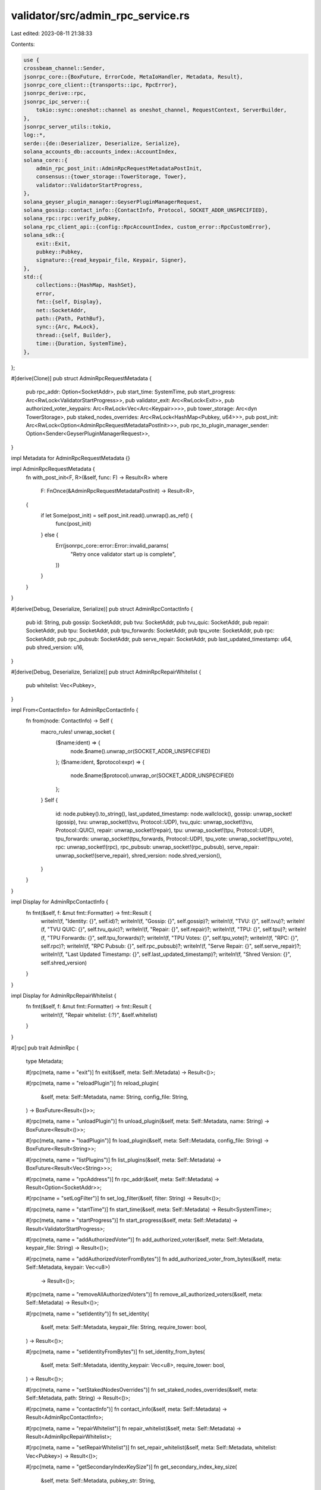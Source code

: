 validator/src/admin_rpc_service.rs
==================================

Last edited: 2023-08-11 21:38:33

Contents:

.. code-block:: rs

    use {
    crossbeam_channel::Sender,
    jsonrpc_core::{BoxFuture, ErrorCode, MetaIoHandler, Metadata, Result},
    jsonrpc_core_client::{transports::ipc, RpcError},
    jsonrpc_derive::rpc,
    jsonrpc_ipc_server::{
        tokio::sync::oneshot::channel as oneshot_channel, RequestContext, ServerBuilder,
    },
    jsonrpc_server_utils::tokio,
    log::*,
    serde::{de::Deserializer, Deserialize, Serialize},
    solana_accounts_db::accounts_index::AccountIndex,
    solana_core::{
        admin_rpc_post_init::AdminRpcRequestMetadataPostInit,
        consensus::{tower_storage::TowerStorage, Tower},
        validator::ValidatorStartProgress,
    },
    solana_geyser_plugin_manager::GeyserPluginManagerRequest,
    solana_gossip::contact_info::{ContactInfo, Protocol, SOCKET_ADDR_UNSPECIFIED},
    solana_rpc::rpc::verify_pubkey,
    solana_rpc_client_api::{config::RpcAccountIndex, custom_error::RpcCustomError},
    solana_sdk::{
        exit::Exit,
        pubkey::Pubkey,
        signature::{read_keypair_file, Keypair, Signer},
    },
    std::{
        collections::{HashMap, HashSet},
        error,
        fmt::{self, Display},
        net::SocketAddr,
        path::{Path, PathBuf},
        sync::{Arc, RwLock},
        thread::{self, Builder},
        time::{Duration, SystemTime},
    },
};

#[derive(Clone)]
pub struct AdminRpcRequestMetadata {
    pub rpc_addr: Option<SocketAddr>,
    pub start_time: SystemTime,
    pub start_progress: Arc<RwLock<ValidatorStartProgress>>,
    pub validator_exit: Arc<RwLock<Exit>>,
    pub authorized_voter_keypairs: Arc<RwLock<Vec<Arc<Keypair>>>>,
    pub tower_storage: Arc<dyn TowerStorage>,
    pub staked_nodes_overrides: Arc<RwLock<HashMap<Pubkey, u64>>>,
    pub post_init: Arc<RwLock<Option<AdminRpcRequestMetadataPostInit>>>,
    pub rpc_to_plugin_manager_sender: Option<Sender<GeyserPluginManagerRequest>>,
}

impl Metadata for AdminRpcRequestMetadata {}

impl AdminRpcRequestMetadata {
    fn with_post_init<F, R>(&self, func: F) -> Result<R>
    where
        F: FnOnce(&AdminRpcRequestMetadataPostInit) -> Result<R>,
    {
        if let Some(post_init) = self.post_init.read().unwrap().as_ref() {
            func(post_init)
        } else {
            Err(jsonrpc_core::error::Error::invalid_params(
                "Retry once validator start up is complete",
            ))
        }
    }
}

#[derive(Debug, Deserialize, Serialize)]
pub struct AdminRpcContactInfo {
    pub id: String,
    pub gossip: SocketAddr,
    pub tvu: SocketAddr,
    pub tvu_quic: SocketAddr,
    pub repair: SocketAddr,
    pub tpu: SocketAddr,
    pub tpu_forwards: SocketAddr,
    pub tpu_vote: SocketAddr,
    pub rpc: SocketAddr,
    pub rpc_pubsub: SocketAddr,
    pub serve_repair: SocketAddr,
    pub last_updated_timestamp: u64,
    pub shred_version: u16,
}

#[derive(Debug, Deserialize, Serialize)]
pub struct AdminRpcRepairWhitelist {
    pub whitelist: Vec<Pubkey>,
}

impl From<ContactInfo> for AdminRpcContactInfo {
    fn from(node: ContactInfo) -> Self {
        macro_rules! unwrap_socket {
            ($name:ident) => {
                node.$name().unwrap_or(SOCKET_ADDR_UNSPECIFIED)
            };
            ($name:ident, $protocol:expr) => {
                node.$name($protocol).unwrap_or(SOCKET_ADDR_UNSPECIFIED)
            };
        }
        Self {
            id: node.pubkey().to_string(),
            last_updated_timestamp: node.wallclock(),
            gossip: unwrap_socket!(gossip),
            tvu: unwrap_socket!(tvu, Protocol::UDP),
            tvu_quic: unwrap_socket!(tvu, Protocol::QUIC),
            repair: unwrap_socket!(repair),
            tpu: unwrap_socket!(tpu, Protocol::UDP),
            tpu_forwards: unwrap_socket!(tpu_forwards, Protocol::UDP),
            tpu_vote: unwrap_socket!(tpu_vote),
            rpc: unwrap_socket!(rpc),
            rpc_pubsub: unwrap_socket!(rpc_pubsub),
            serve_repair: unwrap_socket!(serve_repair),
            shred_version: node.shred_version(),
        }
    }
}

impl Display for AdminRpcContactInfo {
    fn fmt(&self, f: &mut fmt::Formatter) -> fmt::Result {
        writeln!(f, "Identity: {}", self.id)?;
        writeln!(f, "Gossip: {}", self.gossip)?;
        writeln!(f, "TVU: {}", self.tvu)?;
        writeln!(f, "TVU QUIC: {}", self.tvu_quic)?;
        writeln!(f, "Repair: {}", self.repair)?;
        writeln!(f, "TPU: {}", self.tpu)?;
        writeln!(f, "TPU Forwards: {}", self.tpu_forwards)?;
        writeln!(f, "TPU Votes: {}", self.tpu_vote)?;
        writeln!(f, "RPC: {}", self.rpc)?;
        writeln!(f, "RPC Pubsub: {}", self.rpc_pubsub)?;
        writeln!(f, "Serve Repair: {}", self.serve_repair)?;
        writeln!(f, "Last Updated Timestamp: {}", self.last_updated_timestamp)?;
        writeln!(f, "Shred Version: {}", self.shred_version)
    }
}

impl Display for AdminRpcRepairWhitelist {
    fn fmt(&self, f: &mut fmt::Formatter) -> fmt::Result {
        writeln!(f, "Repair whitelist: {:?}", &self.whitelist)
    }
}

#[rpc]
pub trait AdminRpc {
    type Metadata;

    #[rpc(meta, name = "exit")]
    fn exit(&self, meta: Self::Metadata) -> Result<()>;

    #[rpc(meta, name = "reloadPlugin")]
    fn reload_plugin(
        &self,
        meta: Self::Metadata,
        name: String,
        config_file: String,
    ) -> BoxFuture<Result<()>>;

    #[rpc(meta, name = "unloadPlugin")]
    fn unload_plugin(&self, meta: Self::Metadata, name: String) -> BoxFuture<Result<()>>;

    #[rpc(meta, name = "loadPlugin")]
    fn load_plugin(&self, meta: Self::Metadata, config_file: String) -> BoxFuture<Result<String>>;

    #[rpc(meta, name = "listPlugins")]
    fn list_plugins(&self, meta: Self::Metadata) -> BoxFuture<Result<Vec<String>>>;

    #[rpc(meta, name = "rpcAddress")]
    fn rpc_addr(&self, meta: Self::Metadata) -> Result<Option<SocketAddr>>;

    #[rpc(name = "setLogFilter")]
    fn set_log_filter(&self, filter: String) -> Result<()>;

    #[rpc(meta, name = "startTime")]
    fn start_time(&self, meta: Self::Metadata) -> Result<SystemTime>;

    #[rpc(meta, name = "startProgress")]
    fn start_progress(&self, meta: Self::Metadata) -> Result<ValidatorStartProgress>;

    #[rpc(meta, name = "addAuthorizedVoter")]
    fn add_authorized_voter(&self, meta: Self::Metadata, keypair_file: String) -> Result<()>;

    #[rpc(meta, name = "addAuthorizedVoterFromBytes")]
    fn add_authorized_voter_from_bytes(&self, meta: Self::Metadata, keypair: Vec<u8>)
        -> Result<()>;

    #[rpc(meta, name = "removeAllAuthorizedVoters")]
    fn remove_all_authorized_voters(&self, meta: Self::Metadata) -> Result<()>;

    #[rpc(meta, name = "setIdentity")]
    fn set_identity(
        &self,
        meta: Self::Metadata,
        keypair_file: String,
        require_tower: bool,
    ) -> Result<()>;

    #[rpc(meta, name = "setIdentityFromBytes")]
    fn set_identity_from_bytes(
        &self,
        meta: Self::Metadata,
        identity_keypair: Vec<u8>,
        require_tower: bool,
    ) -> Result<()>;

    #[rpc(meta, name = "setStakedNodesOverrides")]
    fn set_staked_nodes_overrides(&self, meta: Self::Metadata, path: String) -> Result<()>;

    #[rpc(meta, name = "contactInfo")]
    fn contact_info(&self, meta: Self::Metadata) -> Result<AdminRpcContactInfo>;

    #[rpc(meta, name = "repairWhitelist")]
    fn repair_whitelist(&self, meta: Self::Metadata) -> Result<AdminRpcRepairWhitelist>;

    #[rpc(meta, name = "setRepairWhitelist")]
    fn set_repair_whitelist(&self, meta: Self::Metadata, whitelist: Vec<Pubkey>) -> Result<()>;

    #[rpc(meta, name = "getSecondaryIndexKeySize")]
    fn get_secondary_index_key_size(
        &self,
        meta: Self::Metadata,
        pubkey_str: String,
    ) -> Result<HashMap<RpcAccountIndex, usize>>;

    #[rpc(meta, name = "getLargestIndexKeys")]
    fn get_largest_index_keys(
        &self,
        meta: Self::Metadata,
        secondary_index: RpcAccountIndex,
        max_entries: usize,
    ) -> Result<Vec<(String, usize)>>;

    #[rpc(meta, name = "setPublicTpuAddress")]
    fn set_public_tpu_address(
        &self,
        meta: Self::Metadata,
        public_tpu_addr: SocketAddr,
    ) -> Result<()>;

    #[rpc(meta, name = "setPublicTpuForwardsAddress")]
    fn set_public_tpu_forwards_address(
        &self,
        meta: Self::Metadata,
        public_tpu_forwards_addr: SocketAddr,
    ) -> Result<()>;
}

pub struct AdminRpcImpl;
impl AdminRpc for AdminRpcImpl {
    type Metadata = AdminRpcRequestMetadata;

    fn exit(&self, meta: Self::Metadata) -> Result<()> {
        debug!("exit admin rpc request received");

        thread::Builder::new()
            .name("solProcessExit".into())
            .spawn(move || {
                // Delay exit signal until this RPC request completes, otherwise the caller of `exit` might
                // receive a confusing error as the validator shuts down before a response is sent back.
                thread::sleep(Duration::from_millis(100));

                warn!("validator exit requested");
                meta.validator_exit.write().unwrap().exit();

                // TODO: Debug why Exit doesn't always cause the validator to fully exit
                // (rocksdb background processing or some other stuck thread perhaps?).
                //
                // If the process is still alive after five seconds, exit harder
                thread::sleep(Duration::from_secs(5));
                warn!("validator exit timeout");
                std::process::exit(0);
            })
            .unwrap();
        Ok(())
    }

    fn reload_plugin(
        &self,
        meta: Self::Metadata,
        name: String,
        config_file: String,
    ) -> BoxFuture<Result<()>> {
        Box::pin(async move {
            // Construct channel for plugin to respond to this particular rpc request instance
            let (response_sender, response_receiver) = oneshot_channel();

            // Send request to plugin manager if there is a geyser service
            if let Some(ref rpc_to_manager_sender) = meta.rpc_to_plugin_manager_sender {
                rpc_to_manager_sender
                    .send(GeyserPluginManagerRequest::ReloadPlugin {
                        name,
                        config_file,
                        response_sender,
                    })
                    .expect("GeyerPluginService should never drop request receiver");
            } else {
                return Err(jsonrpc_core::Error {
                    code: ErrorCode::InvalidRequest,
                    message: "No geyser plugin service".to_string(),
                    data: None,
                });
            }

            // Await response from plugin manager
            response_receiver
                .await
                .expect("GeyerPluginService's oneshot sender shouldn't drop early")
        })
    }

    fn load_plugin(&self, meta: Self::Metadata, config_file: String) -> BoxFuture<Result<String>> {
        Box::pin(async move {
            // Construct channel for plugin to respond to this particular rpc request instance
            let (response_sender, response_receiver) = oneshot_channel();

            // Send request to plugin manager if there is a geyser service
            if let Some(ref rpc_to_manager_sender) = meta.rpc_to_plugin_manager_sender {
                rpc_to_manager_sender
                    .send(GeyserPluginManagerRequest::LoadPlugin {
                        config_file,
                        response_sender,
                    })
                    .expect("GeyerPluginService should never drop request receiver");
            } else {
                return Err(jsonrpc_core::Error {
                    code: ErrorCode::InvalidRequest,
                    message: "No geyser plugin service".to_string(),
                    data: None,
                });
            }

            // Await response from plugin manager
            response_receiver
                .await
                .expect("GeyerPluginService's oneshot sender shouldn't drop early")
        })
    }

    fn unload_plugin(&self, meta: Self::Metadata, name: String) -> BoxFuture<Result<()>> {
        Box::pin(async move {
            // Construct channel for plugin to respond to this particular rpc request instance
            let (response_sender, response_receiver) = oneshot_channel();

            // Send request to plugin manager if there is a geyser service
            if let Some(ref rpc_to_manager_sender) = meta.rpc_to_plugin_manager_sender {
                rpc_to_manager_sender
                    .send(GeyserPluginManagerRequest::UnloadPlugin {
                        name,
                        response_sender,
                    })
                    .expect("GeyerPluginService should never drop request receiver");
            } else {
                return Err(jsonrpc_core::Error {
                    code: ErrorCode::InvalidRequest,
                    message: "No geyser plugin service".to_string(),
                    data: None,
                });
            }

            // Await response from plugin manager
            response_receiver
                .await
                .expect("GeyerPluginService's oneshot sender shouldn't drop early")
        })
    }

    fn list_plugins(&self, meta: Self::Metadata) -> BoxFuture<Result<Vec<String>>> {
        Box::pin(async move {
            // Construct channel for plugin to respond to this particular rpc request instance
            let (response_sender, response_receiver) = oneshot_channel();

            // Send request to plugin manager
            if let Some(ref rpc_to_manager_sender) = meta.rpc_to_plugin_manager_sender {
                rpc_to_manager_sender
                    .send(GeyserPluginManagerRequest::ListPlugins { response_sender })
                    .expect("GeyerPluginService should never drop request receiver");
            } else {
                return Err(jsonrpc_core::Error {
                    code: ErrorCode::InvalidRequest,
                    message: "No geyser plugin service".to_string(),
                    data: None,
                });
            }

            // Await response from plugin manager
            response_receiver
                .await
                .expect("GeyerPluginService's oneshot sender shouldn't drop early")
        })
    }

    fn rpc_addr(&self, meta: Self::Metadata) -> Result<Option<SocketAddr>> {
        debug!("rpc_addr admin rpc request received");
        Ok(meta.rpc_addr)
    }

    fn set_log_filter(&self, filter: String) -> Result<()> {
        debug!("set_log_filter admin rpc request received");
        solana_logger::setup_with(&filter);
        Ok(())
    }

    fn start_time(&self, meta: Self::Metadata) -> Result<SystemTime> {
        debug!("start_time admin rpc request received");
        Ok(meta.start_time)
    }

    fn start_progress(&self, meta: Self::Metadata) -> Result<ValidatorStartProgress> {
        debug!("start_progress admin rpc request received");
        Ok(*meta.start_progress.read().unwrap())
    }

    fn add_authorized_voter(&self, meta: Self::Metadata, keypair_file: String) -> Result<()> {
        debug!("add_authorized_voter request received");

        let authorized_voter = read_keypair_file(keypair_file)
            .map_err(|err| jsonrpc_core::error::Error::invalid_params(format!("{err}")))?;

        AdminRpcImpl::add_authorized_voter_keypair(meta, authorized_voter)
    }

    fn add_authorized_voter_from_bytes(
        &self,
        meta: Self::Metadata,
        keypair: Vec<u8>,
    ) -> Result<()> {
        debug!("add_authorized_voter_from_bytes request received");

        let authorized_voter = Keypair::from_bytes(&keypair).map_err(|err| {
            jsonrpc_core::error::Error::invalid_params(format!(
                "Failed to read authorized voter keypair from provided byte array: {err}"
            ))
        })?;

        AdminRpcImpl::add_authorized_voter_keypair(meta, authorized_voter)
    }

    fn remove_all_authorized_voters(&self, meta: Self::Metadata) -> Result<()> {
        debug!("remove_all_authorized_voters received");
        meta.authorized_voter_keypairs.write().unwrap().clear();
        Ok(())
    }

    fn set_identity(
        &self,
        meta: Self::Metadata,
        keypair_file: String,
        require_tower: bool,
    ) -> Result<()> {
        debug!("set_identity request received");

        let identity_keypair = read_keypair_file(&keypair_file).map_err(|err| {
            jsonrpc_core::error::Error::invalid_params(format!(
                "Failed to read identity keypair from {keypair_file}: {err}"
            ))
        })?;

        AdminRpcImpl::set_identity_keypair(meta, identity_keypair, require_tower)
    }

    fn set_identity_from_bytes(
        &self,
        meta: Self::Metadata,
        identity_keypair: Vec<u8>,
        require_tower: bool,
    ) -> Result<()> {
        debug!("set_identity_from_bytes request received");

        let identity_keypair = Keypair::from_bytes(&identity_keypair).map_err(|err| {
            jsonrpc_core::error::Error::invalid_params(format!(
                "Failed to read identity keypair from provided byte array: {err}"
            ))
        })?;

        AdminRpcImpl::set_identity_keypair(meta, identity_keypair, require_tower)
    }

    fn set_staked_nodes_overrides(&self, meta: Self::Metadata, path: String) -> Result<()> {
        let loaded_config = load_staked_nodes_overrides(&path)
            .map_err(|err| {
                error!(
                    "Failed to load staked nodes overrides from {}: {}",
                    &path, err
                );
                jsonrpc_core::error::Error::internal_error()
            })?
            .staked_map_id;
        let mut write_staked_nodes = meta.staked_nodes_overrides.write().unwrap();
        write_staked_nodes.clear();
        write_staked_nodes.extend(loaded_config.into_iter());
        info!("Staked nodes overrides loaded from {}", path);
        debug!("overrides map: {:?}", write_staked_nodes);
        Ok(())
    }

    fn contact_info(&self, meta: Self::Metadata) -> Result<AdminRpcContactInfo> {
        meta.with_post_init(|post_init| Ok(post_init.cluster_info.my_contact_info().into()))
    }

    fn repair_whitelist(&self, meta: Self::Metadata) -> Result<AdminRpcRepairWhitelist> {
        debug!("repair_whitelist request received");

        meta.with_post_init(|post_init| {
            let whitelist: Vec<_> = post_init
                .repair_whitelist
                .read()
                .unwrap()
                .iter()
                .copied()
                .collect();
            Ok(AdminRpcRepairWhitelist { whitelist })
        })
    }

    fn set_repair_whitelist(&self, meta: Self::Metadata, whitelist: Vec<Pubkey>) -> Result<()> {
        debug!("set_repair_whitelist request received");

        let whitelist: HashSet<Pubkey> = whitelist.into_iter().collect();
        meta.with_post_init(|post_init| {
            *post_init.repair_whitelist.write().unwrap() = whitelist;
            warn!(
                "Repair whitelist set to {:?}",
                &post_init.repair_whitelist.read().unwrap()
            );
            Ok(())
        })
    }

    fn get_secondary_index_key_size(
        &self,
        meta: Self::Metadata,
        pubkey_str: String,
    ) -> Result<HashMap<RpcAccountIndex, usize>> {
        debug!(
            "get_secondary_index_key_size rpc request received: {:?}",
            pubkey_str
        );
        let index_key = verify_pubkey(&pubkey_str)?;
        meta.with_post_init(|post_init| {
            let bank = post_init.bank_forks.read().unwrap().root_bank();

            // Take ref to enabled AccountSecondaryIndexes
            let enabled_account_indexes = &bank.accounts().accounts_db.account_indexes;

            // Exit if secondary indexes are not enabled
            if enabled_account_indexes.is_empty() {
                debug!("get_secondary_index_key_size: secondary index not enabled.");
                return Ok(HashMap::new());
            };

            // Make sure the requested key is not explicitly excluded
            if !enabled_account_indexes.include_key(&index_key) {
                return Err(RpcCustomError::KeyExcludedFromSecondaryIndex {
                    index_key: index_key.to_string(),
                }
                .into());
            }

            // Grab a ref to the AccountsDbfor this Bank
            let accounts_index = &bank.accounts().accounts_db.accounts_index;

            // Find the size of the key in every index where it exists
            let found_sizes = enabled_account_indexes
                .indexes
                .iter()
                .filter_map(|index| {
                    accounts_index
                        .get_index_key_size(index, &index_key)
                        .map(|size| (rpc_account_index_from_account_index(index), size))
                })
                .collect::<HashMap<_, _>>();

            // Note: Will return an empty HashMap if no keys are found.
            if found_sizes.is_empty() {
                debug!("get_secondary_index_key_size: key not found in the secondary index.");
            }
            Ok(found_sizes)
        })
    }

    fn get_largest_index_keys(
        &self,
        meta: Self::Metadata,
        secondary_index: RpcAccountIndex,
        max_entries: usize,
    ) -> Result<Vec<(String, usize)>> {
        debug!(
            "get_largest_index_keys rpc request received: {:?}",
            max_entries
        );
        let secondary_index = account_index_from_rpc_account_index(&secondary_index);
        meta.with_post_init(|post_init| {
            let bank = post_init.bank_forks.read().unwrap().root_bank();
            let enabled_account_indexes = &bank.accounts().accounts_db.account_indexes;
            if enabled_account_indexes.is_empty() {
                debug!("get_secondary_index_key_size: secondary index not enabled.");
                return Ok(Vec::new());
            };
            let accounts_index = &bank.accounts().accounts_db.accounts_index;
            let largest_keys = accounts_index
                .get_largest_keys(&secondary_index, max_entries)
                .iter()
                .map(|&(x, y)| (y.to_string(), x))
                .collect::<Vec<_>>();
            Ok(largest_keys)
        })
    }

    fn set_public_tpu_address(
        &self,
        meta: Self::Metadata,
        public_tpu_addr: SocketAddr,
    ) -> Result<()> {
        debug!("set_public_tpu_address rpc request received: {public_tpu_addr}");

        meta.with_post_init(|post_init| {
            post_init
                .cluster_info
                .my_contact_info()
                .tpu(Protocol::UDP)
                .map_err(|err| {
                    error!(
                        "The public TPU address isn't being published. \
                        The node is likely in repair mode. \
                        See help for --restricted-repair-only-mode for more information. \
                        {err}"
                    );
                    jsonrpc_core::error::Error::internal_error()
                })?;
            post_init
                .cluster_info
                .set_tpu(public_tpu_addr)
                .map_err(|err| {
                    error!("Failed to set public TPU address to {public_tpu_addr}: {err}");
                    jsonrpc_core::error::Error::internal_error()
                })?;
            let my_contact_info = post_init.cluster_info.my_contact_info();
            warn!(
                "Public TPU addresses set to {:?} (udp) and {:?} (quic)",
                my_contact_info.tpu(Protocol::UDP),
                my_contact_info.tpu(Protocol::QUIC),
            );
            Ok(())
        })
    }

    fn set_public_tpu_forwards_address(
        &self,
        meta: Self::Metadata,
        public_tpu_forwards_addr: SocketAddr,
    ) -> Result<()> {
        debug!("set_public_tpu_forwards_address rpc request received: {public_tpu_forwards_addr}");

        meta.with_post_init(|post_init| {
            post_init
                .cluster_info
                .my_contact_info()
                .tpu_forwards(Protocol::UDP)
                .map_err(|err| {
                    error!(
                        "The public TPU Forwards address isn't being published. \
                        The node is likely in repair mode. \
                        See help for --restricted-repair-only-mode for more information. \
                        {err}"
                    );
                    jsonrpc_core::error::Error::internal_error()
                })?;
            post_init
                .cluster_info
                .set_tpu_forwards(public_tpu_forwards_addr)
                .map_err(|err| {
                    error!("Failed to set public TPU address to {public_tpu_forwards_addr}: {err}");
                    jsonrpc_core::error::Error::internal_error()
                })?;
            let my_contact_info = post_init.cluster_info.my_contact_info();
            warn!(
                "Public TPU Forwards addresses set to {:?} (udp) and {:?} (quic)",
                my_contact_info.tpu_forwards(Protocol::UDP),
                my_contact_info.tpu_forwards(Protocol::QUIC),
            );
            Ok(())
        })
    }
}

impl AdminRpcImpl {
    fn add_authorized_voter_keypair(
        meta: AdminRpcRequestMetadata,
        authorized_voter: Keypair,
    ) -> Result<()> {
        let mut authorized_voter_keypairs = meta.authorized_voter_keypairs.write().unwrap();

        if authorized_voter_keypairs
            .iter()
            .any(|x| x.pubkey() == authorized_voter.pubkey())
        {
            Err(jsonrpc_core::error::Error::invalid_params(
                "Authorized voter already present",
            ))
        } else {
            authorized_voter_keypairs.push(Arc::new(authorized_voter));
            Ok(())
        }
    }

    fn set_identity_keypair(
        meta: AdminRpcRequestMetadata,
        identity_keypair: Keypair,
        require_tower: bool,
    ) -> Result<()> {
        meta.with_post_init(|post_init| {
            if require_tower {
                let _ = Tower::restore(meta.tower_storage.as_ref(), &identity_keypair.pubkey())
                    .map_err(|err| {
                        jsonrpc_core::error::Error::invalid_params(format!(
                            "Unable to load tower file for identity {}: {}",
                            identity_keypair.pubkey(),
                            err
                        ))
                    })?;
            }

            solana_metrics::set_host_id(identity_keypair.pubkey().to_string());
            post_init
                .cluster_info
                .set_keypair(Arc::new(identity_keypair));
            warn!("Identity set to {}", post_init.cluster_info.id());
            Ok(())
        })
    }
}

fn rpc_account_index_from_account_index(account_index: &AccountIndex) -> RpcAccountIndex {
    match account_index {
        AccountIndex::ProgramId => RpcAccountIndex::ProgramId,
        AccountIndex::SplTokenOwner => RpcAccountIndex::SplTokenOwner,
        AccountIndex::SplTokenMint => RpcAccountIndex::SplTokenMint,
    }
}

fn account_index_from_rpc_account_index(rpc_account_index: &RpcAccountIndex) -> AccountIndex {
    match rpc_account_index {
        RpcAccountIndex::ProgramId => AccountIndex::ProgramId,
        RpcAccountIndex::SplTokenOwner => AccountIndex::SplTokenOwner,
        RpcAccountIndex::SplTokenMint => AccountIndex::SplTokenMint,
    }
}

// Start the Admin RPC interface
pub fn run(ledger_path: &Path, metadata: AdminRpcRequestMetadata) {
    let admin_rpc_path = admin_rpc_path(ledger_path);

    let event_loop = tokio::runtime::Builder::new_multi_thread()
        .thread_name("solAdminRpcEl")
        .worker_threads(3) // Three still seems like a lot, and better than the default of available core count
        .enable_all()
        .build()
        .unwrap();

    Builder::new()
        .name("solAdminRpc".to_string())
        .spawn(move || {
            let mut io = MetaIoHandler::default();
            io.extend_with(AdminRpcImpl.to_delegate());

            let validator_exit = metadata.validator_exit.clone();
            let server = ServerBuilder::with_meta_extractor(io, move |_req: &RequestContext| {
                metadata.clone()
            })
            .event_loop_executor(event_loop.handle().clone())
            .start(&format!("{}", admin_rpc_path.display()));

            match server {
                Err(err) => {
                    warn!("Unable to start admin rpc service: {:?}", err);
                }
                Ok(server) => {
                    info!("started admin rpc service!");
                    let close_handle = server.close_handle();
                    validator_exit
                        .write()
                        .unwrap()
                        .register_exit(Box::new(move || {
                            close_handle.close();
                        }));

                    server.wait();
                }
            }
        })
        .unwrap();
}

fn admin_rpc_path(ledger_path: &Path) -> PathBuf {
    #[cfg(target_family = "windows")]
    {
        // More information about the wackiness of pipe names over at
        // https://docs.microsoft.com/en-us/windows/win32/ipc/pipe-names
        if let Some(ledger_filename) = ledger_path.file_name() {
            PathBuf::from(format!(
                "\\\\.\\pipe\\{}-admin.rpc",
                ledger_filename.to_string_lossy()
            ))
        } else {
            PathBuf::from("\\\\.\\pipe\\admin.rpc")
        }
    }
    #[cfg(not(target_family = "windows"))]
    {
        ledger_path.join("admin.rpc")
    }
}

// Connect to the Admin RPC interface
pub async fn connect(ledger_path: &Path) -> std::result::Result<gen_client::Client, RpcError> {
    let admin_rpc_path = admin_rpc_path(ledger_path);
    if !admin_rpc_path.exists() {
        Err(RpcError::Client(format!(
            "{} does not exist",
            admin_rpc_path.display()
        )))
    } else {
        ipc::connect::<_, gen_client::Client>(&format!("{}", admin_rpc_path.display())).await
    }
}

pub fn runtime() -> jsonrpc_server_utils::tokio::runtime::Runtime {
    jsonrpc_server_utils::tokio::runtime::Runtime::new().expect("new tokio runtime")
}

#[derive(Default, Deserialize, Clone)]
pub struct StakedNodesOverrides {
    #[serde(deserialize_with = "deserialize_pubkey_map")]
    pub staked_map_id: HashMap<Pubkey, u64>,
}

pub fn deserialize_pubkey_map<'de, D>(des: D) -> std::result::Result<HashMap<Pubkey, u64>, D::Error>
where
    D: Deserializer<'de>,
{
    let container: HashMap<String, u64> = serde::Deserialize::deserialize(des)?;
    let mut container_typed: HashMap<Pubkey, u64> = HashMap::new();
    for (key, value) in container.iter() {
        let typed_key = Pubkey::try_from(key.as_str())
            .map_err(|_| serde::de::Error::invalid_type(serde::de::Unexpected::Map, &"PubKey"))?;
        container_typed.insert(typed_key, *value);
    }
    Ok(container_typed)
}

pub fn load_staked_nodes_overrides(
    path: &String,
) -> std::result::Result<StakedNodesOverrides, Box<dyn error::Error>> {
    debug!("Loading staked nodes overrides configuration from {}", path);
    if Path::new(&path).exists() {
        let file = std::fs::File::open(path)?;
        Ok(serde_yaml::from_reader(file)?)
    } else {
        Err(format!("Staked nodes overrides provided '{path}' a non-existing file path.").into())
    }
}

#[cfg(test)]
mod tests {
    use {
        super::*,
        rand::{distributions::Uniform, thread_rng, Rng},
        serde_json::Value,
        solana_accounts_db::{
            accounts_index::AccountSecondaryIndexes, inline_spl_token,
            secondary_index::MAX_NUM_LARGEST_INDEX_KEYS_RETURNED,
        },
        solana_core::consensus::tower_storage::NullTowerStorage,
        solana_gossip::cluster_info::ClusterInfo,
        solana_ledger::genesis_utils::{create_genesis_config, GenesisConfigInfo},
        solana_rpc::rpc::create_validator_exit,
        solana_runtime::{
            bank::{Bank, BankTestConfig},
            bank_forks::BankForks,
        },
        solana_sdk::{
            account::{Account, AccountSharedData},
            pubkey::Pubkey,
            system_program,
        },
        solana_streamer::socket::SocketAddrSpace,
        spl_token_2022::{
            solana_program::{program_option::COption, program_pack::Pack},
            state::{Account as TokenAccount, AccountState as TokenAccountState, Mint},
        },
        std::{collections::HashSet, str::FromStr, sync::atomic::AtomicBool},
    };

    #[derive(Default)]
    struct TestConfig {
        account_indexes: AccountSecondaryIndexes,
    }

    struct RpcHandler {
        io: MetaIoHandler<AdminRpcRequestMetadata>,
        meta: AdminRpcRequestMetadata,
        bank_forks: Arc<RwLock<BankForks>>,
    }

    impl RpcHandler {
        fn _start() -> Self {
            Self::start_with_config(TestConfig::default())
        }

        fn start_with_config(config: TestConfig) -> Self {
            let keypair = Arc::new(Keypair::new());
            let cluster_info = Arc::new(ClusterInfo::new(
                ContactInfo::new(
                    keypair.pubkey(),
                    solana_sdk::timing::timestamp(), // wallclock
                    0u16,                            // shred_version
                ),
                keypair,
                SocketAddrSpace::Unspecified,
            ));
            let exit = Arc::new(AtomicBool::new(false));
            let validator_exit = create_validator_exit(exit);
            let (bank_forks, vote_keypair) = new_bank_forks_with_config(BankTestConfig {
                secondary_indexes: config.account_indexes,
            });
            let vote_account = vote_keypair.pubkey();
            let start_progress = Arc::new(RwLock::new(ValidatorStartProgress::default()));
            let repair_whitelist = Arc::new(RwLock::new(HashSet::new()));
            let meta = AdminRpcRequestMetadata {
                rpc_addr: None,
                start_time: SystemTime::now(),
                start_progress,
                validator_exit,
                authorized_voter_keypairs: Arc::new(RwLock::new(vec![vote_keypair])),
                tower_storage: Arc::new(NullTowerStorage {}),
                post_init: Arc::new(RwLock::new(Some(AdminRpcRequestMetadataPostInit {
                    cluster_info,
                    bank_forks: bank_forks.clone(),
                    vote_account,
                    repair_whitelist,
                }))),
                staked_nodes_overrides: Arc::new(RwLock::new(HashMap::new())),
                rpc_to_plugin_manager_sender: None,
            };
            let mut io = MetaIoHandler::default();
            io.extend_with(AdminRpcImpl.to_delegate());

            Self {
                io,
                meta,
                bank_forks,
            }
        }

        fn root_bank(&self) -> Arc<Bank> {
            self.bank_forks.read().unwrap().root_bank()
        }
    }

    fn new_bank_forks_with_config(
        config: BankTestConfig,
    ) -> (Arc<RwLock<BankForks>>, Arc<Keypair>) {
        let GenesisConfigInfo {
            genesis_config,
            voting_keypair,
            ..
        } = create_genesis_config(1_000_000_000);

        let bank = Bank::new_for_tests_with_config(&genesis_config, config);
        (
            Arc::new(RwLock::new(BankForks::new(bank))),
            Arc::new(voting_keypair),
        )
    }

    #[test]
    fn test_secondary_index_key_sizes() {
        for secondary_index_enabled in [true, false] {
            let account_indexes = if secondary_index_enabled {
                AccountSecondaryIndexes {
                    keys: None,
                    indexes: HashSet::from([
                        AccountIndex::ProgramId,
                        AccountIndex::SplTokenMint,
                        AccountIndex::SplTokenOwner,
                    ]),
                }
            } else {
                AccountSecondaryIndexes::default()
            };

            // RPC & Bank Setup
            let rpc = RpcHandler::start_with_config(TestConfig { account_indexes });

            let bank = rpc.root_bank();
            let RpcHandler { io, meta, .. } = rpc;

            // Pubkeys
            let token_account1_pubkey = Pubkey::new_unique();
            let token_account2_pubkey = Pubkey::new_unique();
            let token_account3_pubkey = Pubkey::new_unique();
            let mint1_pubkey = Pubkey::new_unique();
            let mint2_pubkey = Pubkey::new_unique();
            let wallet1_pubkey = Pubkey::new_unique();
            let wallet2_pubkey = Pubkey::new_unique();
            let non_existent_pubkey = Pubkey::new_unique();
            let delegate = Pubkey::new_unique();

            let mut num_default_spl_token_program_accounts = 0;
            let mut num_default_system_program_accounts = 0;

            if !secondary_index_enabled {
                // Test first with no accounts added & no secondary indexes enabled:
                let req = format!(
                    r#"{{"jsonrpc":"2.0","id":1,"method":"getSecondaryIndexKeySize","params":["{token_account1_pubkey}"]}}"#,
                );
                let res = io.handle_request_sync(&req, meta.clone());
                let result: Value = serde_json::from_str(&res.expect("actual response"))
                    .expect("actual response deserialization");
                let sizes: HashMap<RpcAccountIndex, usize> =
                    serde_json::from_value(result["result"].clone()).unwrap();
                assert!(sizes.is_empty());
            } else {
                // Count SPL Token Program Default Accounts
                let req = format!(
                    r#"{{"jsonrpc":"2.0","id":1,"method":"getSecondaryIndexKeySize","params":["{}"]}}"#,
                    inline_spl_token::id(),
                );
                let res = io.handle_request_sync(&req, meta.clone());
                let result: Value = serde_json::from_str(&res.expect("actual response"))
                    .expect("actual response deserialization");
                let sizes: HashMap<RpcAccountIndex, usize> =
                    serde_json::from_value(result["result"].clone()).unwrap();
                assert_eq!(sizes.len(), 1);
                num_default_spl_token_program_accounts =
                    *sizes.get(&RpcAccountIndex::ProgramId).unwrap();
                // Count System Program Default Accounts
                let req = format!(
                    r#"{{"jsonrpc":"2.0","id":1,"method":"getSecondaryIndexKeySize","params":["{}"]}}"#,
                    system_program::id(),
                );
                let res = io.handle_request_sync(&req, meta.clone());
                let result: Value = serde_json::from_str(&res.expect("actual response"))
                    .expect("actual response deserialization");
                let sizes: HashMap<RpcAccountIndex, usize> =
                    serde_json::from_value(result["result"].clone()).unwrap();
                assert_eq!(sizes.len(), 1);
                num_default_system_program_accounts =
                    *sizes.get(&RpcAccountIndex::ProgramId).unwrap();
            }

            // Add 2 basic wallet accounts
            let wallet1_account = AccountSharedData::from(Account {
                lamports: 11111111,
                owner: system_program::id(),
                ..Account::default()
            });
            bank.store_account(&wallet1_pubkey, &wallet1_account);
            let wallet2_account = AccountSharedData::from(Account {
                lamports: 11111111,
                owner: system_program::id(),
                ..Account::default()
            });
            bank.store_account(&wallet2_pubkey, &wallet2_account);

            // Add a token account
            let mut account1_data = vec![0; TokenAccount::get_packed_len()];
            let token_account1 = TokenAccount {
                mint: mint1_pubkey,
                owner: wallet1_pubkey,
                delegate: COption::Some(delegate),
                amount: 420,
                state: TokenAccountState::Initialized,
                is_native: COption::None,
                delegated_amount: 30,
                close_authority: COption::Some(wallet1_pubkey),
            };
            TokenAccount::pack(token_account1, &mut account1_data).unwrap();
            let token_account1 = AccountSharedData::from(Account {
                lamports: 111,
                data: account1_data.to_vec(),
                owner: inline_spl_token::id(),
                ..Account::default()
            });
            bank.store_account(&token_account1_pubkey, &token_account1);

            // Add the mint
            let mut mint1_data = vec![0; Mint::get_packed_len()];
            let mint1_state = Mint {
                mint_authority: COption::Some(wallet1_pubkey),
                supply: 500,
                decimals: 2,
                is_initialized: true,
                freeze_authority: COption::Some(wallet1_pubkey),
            };
            Mint::pack(mint1_state, &mut mint1_data).unwrap();
            let mint_account1 = AccountSharedData::from(Account {
                lamports: 222,
                data: mint1_data.to_vec(),
                owner: inline_spl_token::id(),
                ..Account::default()
            });
            bank.store_account(&mint1_pubkey, &mint_account1);

            // Add another token account with the different owner, but same delegate, and mint
            let mut account2_data = vec![0; TokenAccount::get_packed_len()];
            let token_account2 = TokenAccount {
                mint: mint1_pubkey,
                owner: wallet2_pubkey,
                delegate: COption::Some(delegate),
                amount: 420,
                state: TokenAccountState::Initialized,
                is_native: COption::None,
                delegated_amount: 30,
                close_authority: COption::Some(wallet2_pubkey),
            };
            TokenAccount::pack(token_account2, &mut account2_data).unwrap();
            let token_account2 = AccountSharedData::from(Account {
                lamports: 333,
                data: account2_data.to_vec(),
                owner: inline_spl_token::id(),
                ..Account::default()
            });
            bank.store_account(&token_account2_pubkey, &token_account2);

            // Add another token account with the same owner and delegate but different mint
            let mut account3_data = vec![0; TokenAccount::get_packed_len()];
            let token_account3 = TokenAccount {
                mint: mint2_pubkey,
                owner: wallet2_pubkey,
                delegate: COption::Some(delegate),
                amount: 42,
                state: TokenAccountState::Initialized,
                is_native: COption::None,
                delegated_amount: 30,
                close_authority: COption::Some(wallet2_pubkey),
            };
            TokenAccount::pack(token_account3, &mut account3_data).unwrap();
            let token_account3 = AccountSharedData::from(Account {
                lamports: 444,
                data: account3_data.to_vec(),
                owner: inline_spl_token::id(),
                ..Account::default()
            });
            bank.store_account(&token_account3_pubkey, &token_account3);

            // Add the new mint
            let mut mint2_data = vec![0; Mint::get_packed_len()];
            let mint2_state = Mint {
                mint_authority: COption::Some(wallet2_pubkey),
                supply: 200,
                decimals: 3,
                is_initialized: true,
                freeze_authority: COption::Some(wallet2_pubkey),
            };
            Mint::pack(mint2_state, &mut mint2_data).unwrap();
            let mint_account2 = AccountSharedData::from(Account {
                lamports: 555,
                data: mint2_data.to_vec(),
                owner: inline_spl_token::id(),
                ..Account::default()
            });
            bank.store_account(&mint2_pubkey, &mint_account2);

            // Accounts should now look like the following:
            //
            //                   -----system_program------
            //                  /                         \
            //                 /-(owns)                    \-(owns)
            //                /                             \
            //             wallet1                   ---wallet2---
            //               /                      /             \
            //              /-(SPL::owns)          /-(SPL::owns)   \-(SPL::owns)
            //             /                      /                 \
            //      token_account1         token_account2       token_account3
            //            \                     /                   /
            //             \-(SPL::mint)       /-(SPL::mint)       /-(SPL::mint)
            //              \                 /                   /
            //               --mint_account1--               mint_account2

            if secondary_index_enabled {
                // ----------- Test for a non-existent key -----------
                let req = format!(
                    r#"{{"jsonrpc":"2.0","id":1,"method":"getSecondaryIndexKeySize","params":["{non_existent_pubkey}"]}}"#,
                );
                let res = io.handle_request_sync(&req, meta.clone());
                let result: Value = serde_json::from_str(&res.expect("actual response"))
                    .expect("actual response deserialization");
                let sizes: HashMap<RpcAccountIndex, usize> =
                    serde_json::from_value(result["result"].clone()).unwrap();
                assert!(sizes.is_empty());
                // --------------- Test Queries ---------------
                // 1) Wallet1 - Owns 1 SPL Token
                let req = format!(
                    r#"{{"jsonrpc":"2.0","id":1,"method":"getSecondaryIndexKeySize","params":["{wallet1_pubkey}"]}}"#,
                );
                let res = io.handle_request_sync(&req, meta.clone());
                let result: Value = serde_json::from_str(&res.expect("actual response"))
                    .expect("actual response deserialization");
                let sizes: HashMap<RpcAccountIndex, usize> =
                    serde_json::from_value(result["result"].clone()).unwrap();
                assert_eq!(sizes.len(), 1);
                assert_eq!(*sizes.get(&RpcAccountIndex::SplTokenOwner).unwrap(), 1);
                // 2) Wallet2 - Owns 2 SPL Tokens
                let req = format!(
                    r#"{{"jsonrpc":"2.0","id":1,"method":"getSecondaryIndexKeySize","params":["{wallet2_pubkey}"]}}"#,
                );
                let res = io.handle_request_sync(&req, meta.clone());
                let result: Value = serde_json::from_str(&res.expect("actual response"))
                    .expect("actual response deserialization");
                let sizes: HashMap<RpcAccountIndex, usize> =
                    serde_json::from_value(result["result"].clone()).unwrap();
                assert_eq!(sizes.len(), 1);
                assert_eq!(*sizes.get(&RpcAccountIndex::SplTokenOwner).unwrap(), 2);
                // 3) Mint1 - Is in 2 SPL Accounts
                let req = format!(
                    r#"{{"jsonrpc":"2.0","id":1,"method":"getSecondaryIndexKeySize","params":["{mint1_pubkey}"]}}"#,
                );
                let res = io.handle_request_sync(&req, meta.clone());
                let result: Value = serde_json::from_str(&res.expect("actual response"))
                    .expect("actual response deserialization");
                let sizes: HashMap<RpcAccountIndex, usize> =
                    serde_json::from_value(result["result"].clone()).unwrap();
                assert_eq!(sizes.len(), 1);
                assert_eq!(*sizes.get(&RpcAccountIndex::SplTokenMint).unwrap(), 2);
                // 4) Mint2 - Is in 1 SPL Account
                let req = format!(
                    r#"{{"jsonrpc":"2.0","id":1,"method":"getSecondaryIndexKeySize","params":["{mint2_pubkey}"]}}"#,
                );
                let res = io.handle_request_sync(&req, meta.clone());
                let result: Value = serde_json::from_str(&res.expect("actual response"))
                    .expect("actual response deserialization");
                let sizes: HashMap<RpcAccountIndex, usize> =
                    serde_json::from_value(result["result"].clone()).unwrap();
                assert_eq!(sizes.len(), 1);
                assert_eq!(*sizes.get(&RpcAccountIndex::SplTokenMint).unwrap(), 1);
                // 5) SPL Token Program Owns 6 Accounts - 1 Default, 5 created above.
                let req = format!(
                    r#"{{"jsonrpc":"2.0","id":1,"method":"getSecondaryIndexKeySize","params":["{}"]}}"#,
                    inline_spl_token::id(),
                );
                let res = io.handle_request_sync(&req, meta.clone());
                let result: Value = serde_json::from_str(&res.expect("actual response"))
                    .expect("actual response deserialization");
                let sizes: HashMap<RpcAccountIndex, usize> =
                    serde_json::from_value(result["result"].clone()).unwrap();
                assert_eq!(sizes.len(), 1);
                assert_eq!(
                    *sizes.get(&RpcAccountIndex::ProgramId).unwrap(),
                    (num_default_spl_token_program_accounts + 5)
                );
                // 5) System Program Owns 4 Accounts + 2 Default, 2 created above.
                let req = format!(
                    r#"{{"jsonrpc":"2.0","id":1,"method":"getSecondaryIndexKeySize","params":["{}"]}}"#,
                    system_program::id(),
                );
                let res = io.handle_request_sync(&req, meta.clone());
                let result: Value = serde_json::from_str(&res.expect("actual response"))
                    .expect("actual response deserialization");
                let sizes: HashMap<RpcAccountIndex, usize> =
                    serde_json::from_value(result["result"].clone()).unwrap();
                assert_eq!(sizes.len(), 1);
                assert_eq!(
                    *sizes.get(&RpcAccountIndex::ProgramId).unwrap(),
                    (num_default_system_program_accounts + 2)
                );
            } else {
                // ------------ Secondary Indexes Disabled ------------
                let req = format!(
                    r#"{{"jsonrpc":"2.0","id":1,"method":"getSecondaryIndexKeySize","params":["{token_account2_pubkey}"]}}"#,
                );
                let res = io.handle_request_sync(&req, meta.clone());
                let result: Value = serde_json::from_str(&res.expect("actual response"))
                    .expect("actual response deserialization");
                let sizes: HashMap<RpcAccountIndex, usize> =
                    serde_json::from_value(result["result"].clone()).unwrap();
                assert!(sizes.is_empty());
            }
        }
    }

    #[test]
    fn test_get_largest_index_keys() {
        // Constants
        const NUM_DUMMY_ACCOUNTS: usize = 50;
        const MAX_CHILD_ACCOUNTS: usize = 5; // Set low because it induces lots of same key size entries in the ProgramID list
        const MAX_MINT_ACCOUNTS: usize = 50;
        const MAX_TOKEN_ACCOUNTS: usize = 100;

        // Set secondary indexes
        let account_indexes = AccountSecondaryIndexes {
            keys: None,
            indexes: HashSet::from([
                AccountIndex::ProgramId,
                AccountIndex::SplTokenMint,
                AccountIndex::SplTokenOwner,
            ]),
        };

        // RPC & Bank Setup
        let rpc = RpcHandler::start_with_config(TestConfig { account_indexes });

        let bank = rpc.root_bank();
        let RpcHandler { io, meta, .. } = rpc;

        // Add some basic system owned account
        let mut dummy_account_pubkeys = Vec::with_capacity(NUM_DUMMY_ACCOUNTS);
        let mut num_generator = thread_rng();
        let key_size_range = Uniform::new_inclusive(0, MAX_CHILD_ACCOUNTS);
        for _i in 1..=NUM_DUMMY_ACCOUNTS {
            let pubkey = Pubkey::new_unique();
            dummy_account_pubkeys.push(pubkey);
            let account = AccountSharedData::from(Account {
                lamports: 11111111,
                owner: system_program::id(),
                ..Account::default()
            });
            bank.store_account(&pubkey, &account);
        }

        // Now add a random number of accounts each owned by one of the newely
        // created dummy accounts
        for dummy_account in &dummy_account_pubkeys {
            // Add child accounts to each dummy account
            let num_children = (&mut num_generator).sample_iter(key_size_range).next();
            for _j in 0..num_children.unwrap_or(0) {
                let child_pubkey = Pubkey::new_unique();
                let child_account = AccountSharedData::from(Account {
                    lamports: bank.get_minimum_balance_for_rent_exemption(0),
                    owner: *dummy_account,
                    ..Account::default()
                });
                bank.store_account(&child_pubkey, &child_account);
            }
        }

        let num_token_accounts_range = Uniform::new_inclusive(1, MAX_TOKEN_ACCOUNTS);
        let num_mint_accounts_range = Uniform::new_inclusive(NUM_DUMMY_ACCOUNTS, MAX_MINT_ACCOUNTS);
        let dummy_account_pubkey_index_range = Uniform::new(0, NUM_DUMMY_ACCOUNTS);

        let num_token_accounts = (&mut num_generator)
            .sample_iter(num_token_accounts_range)
            .next();
        let num_mint_accounts = (&mut num_generator)
            .sample_iter(num_mint_accounts_range)
            .next();

        let mut account_data = vec![0; TokenAccount::get_packed_len()];
        let mut mint_data = vec![0; Mint::get_packed_len()];

        // Make a bunch of SPL Tokens each with some random number of SPL Token Accounts that have the token in them
        for _i in 0..num_mint_accounts.unwrap_or(NUM_DUMMY_ACCOUNTS) {
            let mint_pubkey = Pubkey::new_unique();
            for _j in 0..num_token_accounts.unwrap_or(1) {
                let owner_pubkey = dummy_account_pubkeys[(&mut num_generator)
                    .sample_iter(dummy_account_pubkey_index_range)
                    .next()
                    .unwrap()];
                let delagate_pubkey = dummy_account_pubkeys[(&mut num_generator)
                    .sample_iter(dummy_account_pubkey_index_range)
                    .next()
                    .unwrap()];
                let account_pubkey = Pubkey::new_unique();
                // Add a token account
                let token_state = TokenAccount {
                    mint: mint_pubkey,
                    owner: owner_pubkey,
                    delegate: COption::Some(delagate_pubkey),
                    amount: 100,
                    state: TokenAccountState::Initialized,
                    is_native: COption::None,
                    delegated_amount: 10,
                    close_authority: COption::Some(owner_pubkey),
                };
                TokenAccount::pack(token_state, &mut account_data).unwrap();
                let token_account = AccountSharedData::from(Account {
                    lamports: 22222222,
                    data: account_data.to_vec(),
                    owner: inline_spl_token::id(),
                    ..Account::default()
                });
                bank.store_account(&account_pubkey, &token_account);
            }
            // Add the mint
            let mint_authority_pubkey = dummy_account_pubkeys[(&mut num_generator)
                .sample_iter(dummy_account_pubkey_index_range)
                .next()
                .unwrap()];
            let mint_state = Mint {
                mint_authority: COption::Some(mint_authority_pubkey),
                supply: 100 * (num_token_accounts.unwrap_or(1) as u64),
                decimals: 2,
                is_initialized: true,
                freeze_authority: COption::Some(mint_authority_pubkey),
            };
            Mint::pack(mint_state, &mut mint_data).unwrap();
            let mint_account = AccountSharedData::from(Account {
                lamports: 33333333,
                data: mint_data.to_vec(),
                owner: inline_spl_token::id(),
                ..Account::default()
            });
            bank.store_account(&mint_pubkey, &mint_account);
        }

        // Collect largest key list for ProgramIDs
        let req = format!(
            r#"{{"jsonrpc":"2.0","id":1,"method":"getLargestIndexKeys","params":["{}", {}]}}"#,
            "programId", MAX_NUM_LARGEST_INDEX_KEYS_RETURNED,
        );
        let res = io.handle_request_sync(&req, meta.clone());
        let result: Value = serde_json::from_str(&res.expect("actual response"))
            .expect("actual response deserialization");
        let largest_program_id_keys: Vec<(String, usize)> =
            serde_json::from_value(result["result"].clone()).unwrap();
        // Collect largest key list for SPLTokenOwners
        let req = format!(
            r#"{{"jsonrpc":"2.0","id":1,"method":"getLargestIndexKeys","params":["{}", {}]}}"#,
            "splTokenOwner", MAX_NUM_LARGEST_INDEX_KEYS_RETURNED,
        );
        let res = io.handle_request_sync(&req, meta.clone());
        let result: Value = serde_json::from_str(&res.expect("actual response"))
            .expect("actual response deserialization");
        let largest_spl_token_owner_keys: Vec<(String, usize)> =
            serde_json::from_value(result["result"].clone()).unwrap();
        // Collect largest key list for SPLTokenMints
        let req = format!(
            r#"{{"jsonrpc":"2.0","id":1,"method":"getLargestIndexKeys","params":["{}", {}]}}"#,
            "splTokenMint", MAX_NUM_LARGEST_INDEX_KEYS_RETURNED,
        );
        let res = io.handle_request_sync(&req, meta);
        let result: Value = serde_json::from_str(&res.expect("actual response"))
            .expect("actual response deserialization");
        let largest_spl_token_mint_keys: Vec<(String, usize)> =
            serde_json::from_value(result["result"].clone()).unwrap();

        let largest_keys = vec![
            largest_program_id_keys,
            largest_spl_token_owner_keys,
            largest_spl_token_mint_keys,
        ];

        // Make sure key lists conform to expected output
        for key_list in largest_keys {
            // No longer than the max
            assert!(key_list.len() <= MAX_NUM_LARGEST_INDEX_KEYS_RETURNED);
            let key_list_pubkeys = key_list
                .iter()
                .map(|(k, _)| Pubkey::from_str(k).unwrap())
                .collect::<Vec<Pubkey>>();
            // In sorted order: Descending key size, where ties are sorted by descending pubkey
            for i in 0..key_list.len() - 1 {
                assert!(key_list[i].1 >= key_list[i + 1].1);
                if key_list[i].1 == key_list[i + 1].1 {
                    assert!(key_list_pubkeys[i] >= key_list_pubkeys[i + 1]);
                }
            }
        }
    }
}


